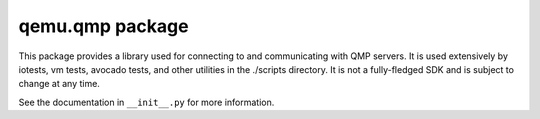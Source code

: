 qemu.qmp package
================

This package provides a library used for connecting to and communicating
with QMP servers. It is used extensively by iotests, vm tests,
avocado tests, and other utilities in the ./scripts directory. It is
not a fully-fledged SDK and is subject to change at any time.

See the documentation in ``__init__.py`` for more information.
